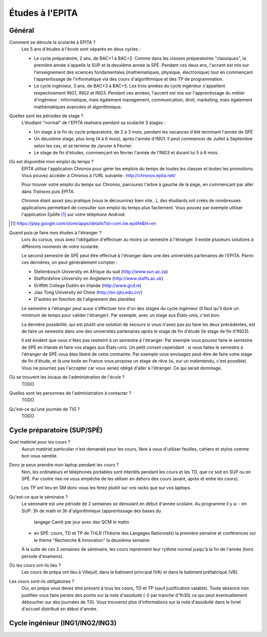 Études à l'EPITA
================

Général
-------

Comment se déroule la scolarité à EPITA ?
    Les 5 ans d'études à l'école sont séparés en deux cycles :

    - Le cycle préparatoire, 2 ans, de BAC+1 à BAC+2. Comme dans les classes
      préparatoires "classiques", la première année s'appelle la SUP et la
      deuxième année la SPÉ. Pendant ces deux ans, l'accent est mis sur
      l'enseignement des sciences fondamentales (mathématiques, physique,
      électronique) tout en commençant l'apprentissage de l'informatique via
      des cours d'algorithmique et des TP de programmation.

    - Le cycle ingénieur, 3 ans, de BAC+3 à BAC+5. Les trois années du cycle
      ingénieur s'appellent respectivement ING1, ING2 et ING3. Pendant ces
      années, l'accent est mis sur l'apprentissage du métier d'ingénieur :
      informatique, mais également management, communication, droit, marketing,
      mais également mathématiques avancées et algorithmique.

Quelles sont les périodes de stage ?
    L'étudiant "normal" de l'EPITA réalisera pendant sa scolarité 3 stages :

    - Un stage à la fin du cycle préparatoire, de 2 à 3 mois, pendant les
      vacances d'été terminant l'année de SPÉ
    - Un deuxième stage, plus long (4 à 6 mois), après l'année d'ING1. Il peut
      commencer de Juillet à Septembre selon les cas, et se termine de Janvier
      à Février.
    - Le stage de fin d'études, commençant en février l'année de l'ING3 et
      durant lui 5 à 6 mois.

Où est disponible mon emploi du temps ?
    EPITA utilise l'application Chronos pour gérer les emplois du temps de
    toutes les classes et toutes les promotions. Vous pouvez accèder à Chronos
    à l'URL suivante : http://chronos.epita.net/

    Pour trouver votre emploi du temps sur Chronos, parcourez l'arbre à gauche
    de la page, en commençant par aller dans *Trainees* puis *EPITA*.

    Chronos étant assez peu pratique (vous le découvrirez bien vite...), des
    étudiants ont créés de nombreuses applications permettant de consulter son
    emploi du temps plus facilement. Vous pouvez par exemple utiliser
    l'application Epilife [1]_ sur votre téléphone Android.

.. [1] https://play.google.com/store/apps/details?id=com.iiie.epilife&hl=en

Quand puis-je faire mes études à l'étranger ?
    Lors du cursus, vous avez l'obligation d'effectuer au moins un semestre à
    l'étranger. Il existe plusieurs solutions à différents moments de votre
    scolarité.
    
    Le second semestre de SPÉ peut être effectué à l'étranger dans une des
    universités partenaires de l'EPITA. Parmi ces dernières, on peut
    généralement compter :

    - Stellenbosch University en Afrique du sud (http://www.sun.ac.za) 
    - Staffordshire University en Angleterre (http://www.staffs.ac.uk)
    - Griffith College Dublin en Irlande (http://www.gcd.ie)
    - Jiao Tong University en Chine (http://en.sjtu.edu.cn/)
    - D'autres en fonction de l'alignement des planètes

    Le semestre à l'étranger peut aussi s'effectuer lors d'un des stages du
    cycle ingénieur (il faut qu'il dure un minimum de temps pour valider
    l'étranger). Par exemple, avec un stage aux États-unis, c'est bon.

    La dernière possibilité, qui est plutôt une solution de secours si vous
    n'avez pas pu faire les deux précédentes, est de faire un semestre dans
    une des universités partenaires *après* le stage de fin d'étude (le stage
    de fin d'ING3).

    Il est évident que vous n'êtes pas restreint à un semestre à l'étranger. Par
    exemple vous pouvez faire le semestre de SPÉ en Irlande et faire vos stages
    aux États-unis. Un petit conseil cependant : si vous faites le semestre à
    l'étranger de SPÉ vous êtes libéré de cette contrainte. Par exemple vous
    envisagez peut-être de faire votre stage de fin d'étude, et là une boite en
    France vous propose un stage de rêve (si, sur un malentendu, c'est
    possible). Vous ne pourriez pas l'accepter car vous seriez obligé d'aller à
    l'étranger. Ce qui serait dommage.

Où se trouvent les locaux de l'administration de l'école ?
    TODO

Quelles sont les personnes de l'administration à contacter ?
    TODO

Qu'est-ce qu'une journée de TIG ?
    TODO

Cycle préparatoire (SUP/SPÉ)
----------------------------

Quel matériel pour les cours ?
	Aucun matériel particulier n'est demandé pour les cours, libre à vous
	d'utiliser feuilles, cahiers et stylos comme bon vous semble.
	
Donc je peux prendre mon laptop pendant les cours ?
	Non, les ordinateurs et téléphones portables sont interdits pendant les
	cours et les TD, que ce soit en SUP ou en SPÉ. Par contre rien ne vous
	empêche de les utiliser en dehors des cours (avant, après et entre les
	cours).

	Les TP ont lieu en SM donc vous les ferez plutôt sur vos racks que sur vos
	laptops.

Qu'est-ce que le séminaire ?
	Le séminaire est une période de 2 semaines se déroulant en début d'année
	scolaire. Au programme il y a:
	- en SUP: 3h de math et 3h d'algorithmique (apprentissage des bases du
	  langage Caml) par jour avec des QCM le matin
	- en SPÉ: cours, TD et TP de THLR (Théorie des Langages Rationnels) la
	  première semaine et conférences sur le thème "Recherche & Innovation" la
	  deuxième semaine

	À la suite de ces 2 semaines de séminaire, les cours reprennent leur rythme
	normal jusqu'à la fin de l'année (hors période d'examens).

Où les cours ont-ils lieu ?
	Les cours de prépa ont lieu à Villejuif, dans le batiment principal (VA) et
	dans le batiment préfabriqué (VB).

Les cours sont-ils obligatoires ?
	Oui, en prépa vous devez être présent à tous les cours, TD et TP (sauf
	justification valable). Toute absence non justifiée vous faire perdre des
	points sur la note d'assiduité (-2 par tranche d'1h30) ce qui peut
	éventuellement déboucher sur des journées de TIG. Vous trouverez plus
	d'informations sur la note d'assiduité dans le livret d'accueil distribué en
	début d'année.

Cycle ingénieur (ING1/ING2/ING3)
--------------------------------

.. todo::
    Cette section de la FAQ n'a pas encore été rédigée :-(
